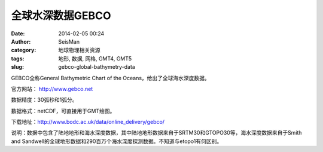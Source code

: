 全球水深数据GEBCO
###################

:date: 2014-02-05 00:24
:author: SeisMan
:category: 地球物理相关资源
:tags: 地形, 数据, 网格, GMT4, GMT5
:slug: gebco-global-bathymetry-data

GEBCO全称General Bathymetric Chart of the Oceans，给出了全球海水深度数据。

官方网站： http://www.gebco.net

数据精度：30弧秒和1弧分。

数据格式：netCDF，可直接用于GMT绘图。

下载地址：http://www.bodc.ac.uk/data/online_delivery/gebco/

说明：数据中包含了陆地地形和海水深度数据，其中陆地地形数据来自于SRTM30和GTOPO30等，海水深度数据来自于Smith and Sandwell的全球地形数据和290百万个海水深度探测数据。不知道与etopo1有何区别。
